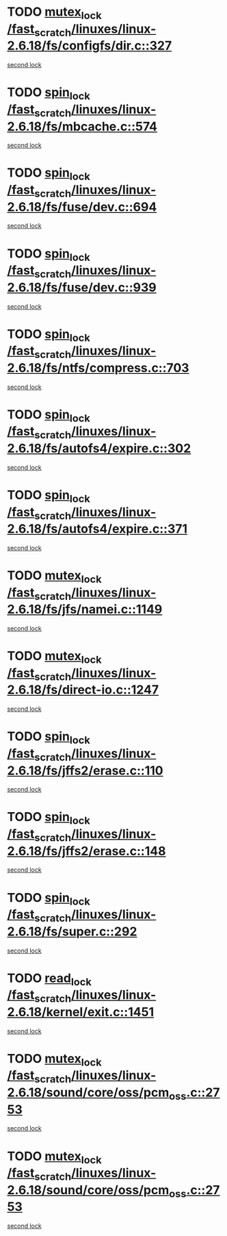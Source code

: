 * TODO [[view:/fast_scratch/linuxes/linux-2.6.18/fs/configfs/dir.c::face=ovl-face1::linb=327::colb=3::cole=13][mutex_lock /fast_scratch/linuxes/linux-2.6.18/fs/configfs/dir.c::327]]
[[view:/fast_scratch/linuxes/linux-2.6.18/fs/configfs/dir.c::face=ovl-face2::linb=327::colb=3::cole=13][second lock]]
* TODO [[view:/fast_scratch/linuxes/linux-2.6.18/fs/mbcache.c::face=ovl-face1::linb=574::colb=4::cole=13][spin_lock /fast_scratch/linuxes/linux-2.6.18/fs/mbcache.c::574]]
[[view:/fast_scratch/linuxes/linux-2.6.18/fs/mbcache.c::face=ovl-face2::linb=581::colb=4::cole=13][second lock]]
* TODO [[view:/fast_scratch/linuxes/linux-2.6.18/fs/fuse/dev.c::face=ovl-face1::linb=694::colb=1::cole=10][spin_lock /fast_scratch/linuxes/linux-2.6.18/fs/fuse/dev.c::694]]
[[view:/fast_scratch/linuxes/linux-2.6.18/fs/fuse/dev.c::face=ovl-face2::linb=694::colb=1::cole=10][second lock]]
* TODO [[view:/fast_scratch/linuxes/linux-2.6.18/fs/fuse/dev.c::face=ovl-face1::linb=939::colb=2::cole=11][spin_lock /fast_scratch/linuxes/linux-2.6.18/fs/fuse/dev.c::939]]
[[view:/fast_scratch/linuxes/linux-2.6.18/fs/fuse/dev.c::face=ovl-face2::linb=939::colb=2::cole=11][second lock]]
* TODO [[view:/fast_scratch/linuxes/linux-2.6.18/fs/ntfs/compress.c::face=ovl-face1::linb=703::colb=1::cole=10][spin_lock /fast_scratch/linuxes/linux-2.6.18/fs/ntfs/compress.c::703]]
[[view:/fast_scratch/linuxes/linux-2.6.18/fs/ntfs/compress.c::face=ovl-face2::linb=703::colb=1::cole=10][second lock]]
* TODO [[view:/fast_scratch/linuxes/linux-2.6.18/fs/autofs4/expire.c::face=ovl-face1::linb=302::colb=1::cole=10][spin_lock /fast_scratch/linuxes/linux-2.6.18/fs/autofs4/expire.c::302]]
[[view:/fast_scratch/linuxes/linux-2.6.18/fs/autofs4/expire.c::face=ovl-face2::linb=378::colb=2::cole=11][second lock]]
* TODO [[view:/fast_scratch/linuxes/linux-2.6.18/fs/autofs4/expire.c::face=ovl-face1::linb=371::colb=2::cole=11][spin_lock /fast_scratch/linuxes/linux-2.6.18/fs/autofs4/expire.c::371]]
[[view:/fast_scratch/linuxes/linux-2.6.18/fs/autofs4/expire.c::face=ovl-face2::linb=378::colb=2::cole=11][second lock]]
* TODO [[view:/fast_scratch/linuxes/linux-2.6.18/fs/jfs/namei.c::face=ovl-face1::linb=1149::colb=2::cole=12][mutex_lock /fast_scratch/linuxes/linux-2.6.18/fs/jfs/namei.c::1149]]
[[view:/fast_scratch/linuxes/linux-2.6.18/fs/jfs/namei.c::face=ovl-face2::linb=1293::colb=2::cole=12][second lock]]
* TODO [[view:/fast_scratch/linuxes/linux-2.6.18/fs/direct-io.c::face=ovl-face1::linb=1247::colb=4::cole=14][mutex_lock /fast_scratch/linuxes/linux-2.6.18/fs/direct-io.c::1247]]
[[view:/fast_scratch/linuxes/linux-2.6.18/fs/direct-io.c::face=ovl-face2::linb=1288::colb=2::cole=12][second lock]]
* TODO [[view:/fast_scratch/linuxes/linux-2.6.18/fs/jffs2/erase.c::face=ovl-face1::linb=110::colb=1::cole=10][spin_lock /fast_scratch/linuxes/linux-2.6.18/fs/jffs2/erase.c::110]]
[[view:/fast_scratch/linuxes/linux-2.6.18/fs/jffs2/erase.c::face=ovl-face2::linb=148::colb=2::cole=11][second lock]]
* TODO [[view:/fast_scratch/linuxes/linux-2.6.18/fs/jffs2/erase.c::face=ovl-face1::linb=148::colb=2::cole=11][spin_lock /fast_scratch/linuxes/linux-2.6.18/fs/jffs2/erase.c::148]]
[[view:/fast_scratch/linuxes/linux-2.6.18/fs/jffs2/erase.c::face=ovl-face2::linb=148::colb=2::cole=11][second lock]]
* TODO [[view:/fast_scratch/linuxes/linux-2.6.18/fs/super.c::face=ovl-face1::linb=292::colb=1::cole=10][spin_lock /fast_scratch/linuxes/linux-2.6.18/fs/super.c::292]]
[[view:/fast_scratch/linuxes/linux-2.6.18/fs/super.c::face=ovl-face2::linb=292::colb=1::cole=10][second lock]]
* TODO [[view:/fast_scratch/linuxes/linux-2.6.18/kernel/exit.c::face=ovl-face1::linb=1451::colb=1::cole=10][read_lock /fast_scratch/linuxes/linux-2.6.18/kernel/exit.c::1451]]
[[view:/fast_scratch/linuxes/linux-2.6.18/kernel/exit.c::face=ovl-face2::linb=1451::colb=1::cole=10][second lock]]
* TODO [[view:/fast_scratch/linuxes/linux-2.6.18/sound/core/oss/pcm_oss.c::face=ovl-face1::linb=2753::colb=2::cole=12][mutex_lock /fast_scratch/linuxes/linux-2.6.18/sound/core/oss/pcm_oss.c::2753]]
[[view:/fast_scratch/linuxes/linux-2.6.18/sound/core/oss/pcm_oss.c::face=ovl-face2::linb=2798::colb=4::cole=14][second lock]]
* TODO [[view:/fast_scratch/linuxes/linux-2.6.18/sound/core/oss/pcm_oss.c::face=ovl-face1::linb=2753::colb=2::cole=12][mutex_lock /fast_scratch/linuxes/linux-2.6.18/sound/core/oss/pcm_oss.c::2753]]
[[view:/fast_scratch/linuxes/linux-2.6.18/sound/core/oss/pcm_oss.c::face=ovl-face2::linb=2812::colb=4::cole=14][second lock]]
